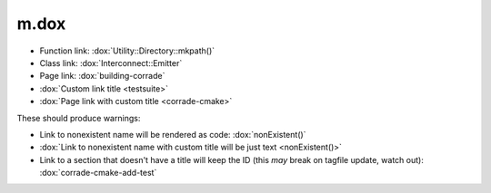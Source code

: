 m.dox
#####

-   Function link: :dox:`Utility::Directory::mkpath()`
-   Class link: :dox:`Interconnect::Emitter`
-   Page link: :dox:`building-corrade`
-   :dox:`Custom link title <testsuite>`
-   :dox:`Page link with custom title <corrade-cmake>`

These should produce warnings:

-   Link to nonexistent name will be rendered as code: :dox:`nonExistent()`
-   :dox:`Link to nonexistent name with custom title will be just text <nonExistent()>`
-   Link to a section that doesn't have a title will keep the ID (this *may*
    break on tagfile update, watch out): :dox:`corrade-cmake-add-test`
